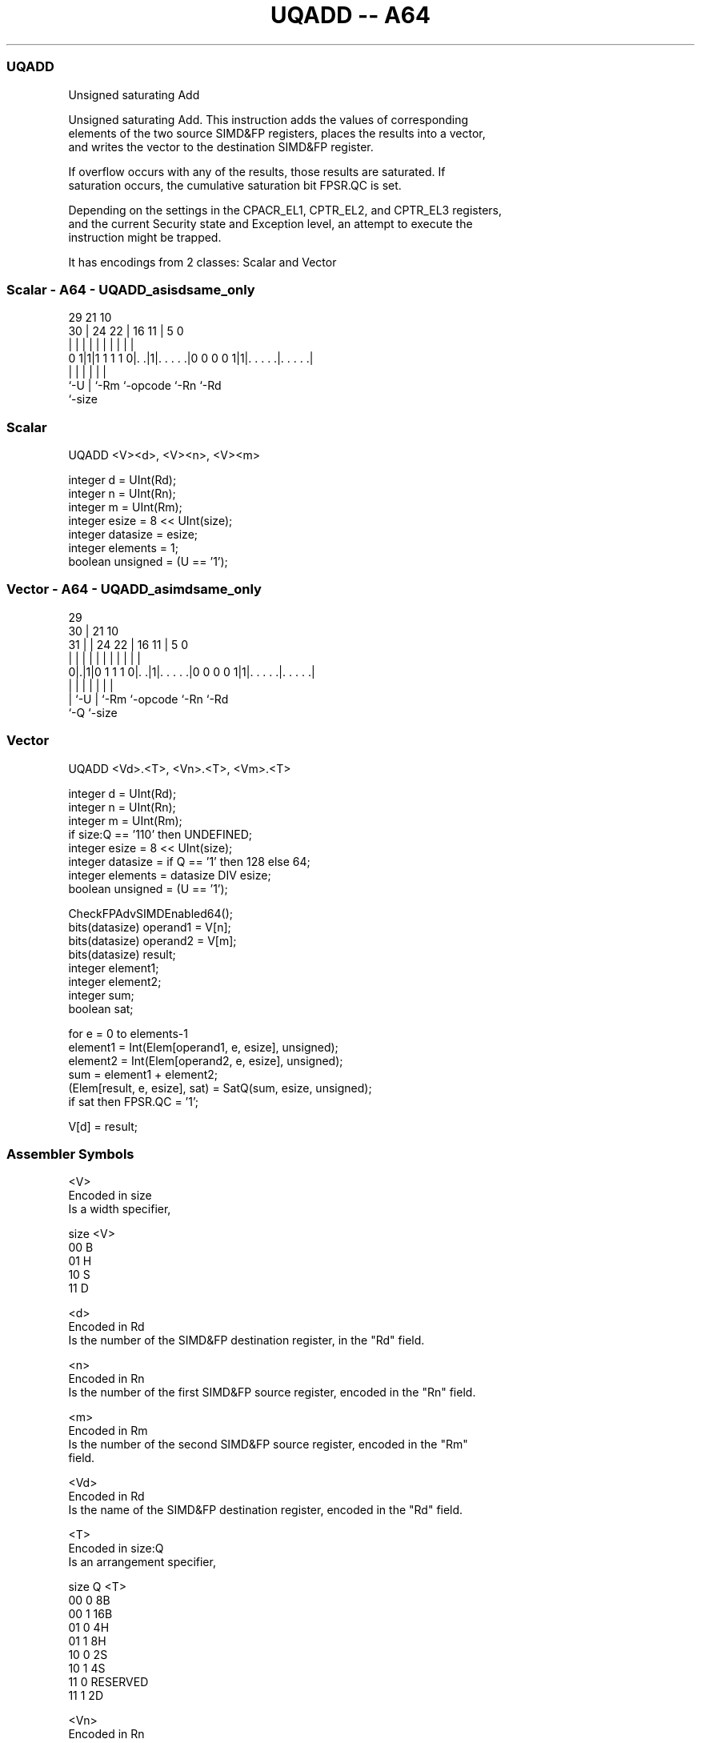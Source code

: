 .nh
.TH "UQADD -- A64" "7" " "  "instruction" "advsimd"
.SS UQADD
 Unsigned saturating Add

 Unsigned saturating Add. This instruction adds the values of corresponding
 elements of the two source SIMD&FP registers, places the results into a vector,
 and writes the vector to the destination SIMD&FP register.

 If overflow occurs with any of the results, those results are saturated. If
 saturation occurs, the cumulative saturation bit FPSR.QC is set.

 Depending on the settings in the CPACR_EL1, CPTR_EL2, and CPTR_EL3 registers,
 and the current Security state and Exception level, an attempt to execute the
 instruction might be trapped.


It has encodings from 2 classes: Scalar and Vector

.SS Scalar - A64 - UQADD_asisdsame_only
 
                                                                   
                                                                   
       29              21                    10                    
     30 |        24  22 |        16        11 |         5         0
      | |         |   | |         |         | |         |         |
   0 1|1|1 1 1 1 0|. .|1|. . . . .|0 0 0 0 1|1|. . . . .|. . . . .|
      |           |     |         |           |         |
      `-U         |     `-Rm      `-opcode    `-Rn      `-Rd
                  `-size
  
  
 
.SS Scalar
 
 UQADD  <V><d>, <V><n>, <V><m>
 
 integer d = UInt(Rd);
 integer n = UInt(Rn);
 integer m = UInt(Rm);
 integer esize = 8 << UInt(size);
 integer datasize = esize;
 integer elements = 1;
 boolean unsigned = (U == '1');
.SS Vector - A64 - UQADD_asimdsame_only
 
                                                                   
       29                                                          
     30 |              21                    10                    
   31 | |        24  22 |        16        11 |         5         0
    | | |         |   | |         |         | |         |         |
   0|.|1|0 1 1 1 0|. .|1|. . . . .|0 0 0 0 1|1|. . . . .|. . . . .|
    | |           |     |         |           |         |
    | `-U         |     `-Rm      `-opcode    `-Rn      `-Rd
    `-Q           `-size
  
  
 
.SS Vector
 
 UQADD  <Vd>.<T>, <Vn>.<T>, <Vm>.<T>
 
 integer d = UInt(Rd);
 integer n = UInt(Rn);
 integer m = UInt(Rm);
 if size:Q == '110' then UNDEFINED;
 integer esize = 8 << UInt(size);
 integer datasize = if Q == '1' then 128 else 64;
 integer elements = datasize DIV esize;
 boolean unsigned = (U == '1');
 
 CheckFPAdvSIMDEnabled64();
 bits(datasize) operand1 = V[n];
 bits(datasize) operand2 = V[m];
 bits(datasize) result;
 integer element1;
 integer element2;
 integer sum;
 boolean sat;
 
 for e = 0 to elements-1
     element1 = Int(Elem[operand1, e, esize], unsigned);
     element2 = Int(Elem[operand2, e, esize], unsigned);
     sum = element1 + element2;
     (Elem[result, e, esize], sat) = SatQ(sum, esize, unsigned);
     if sat then FPSR.QC = '1';
 
 V[d] = result;
 

.SS Assembler Symbols

 <V>
  Encoded in size
  Is a width specifier,

  size <V> 
  00   B   
  01   H   
  10   S   
  11   D   

 <d>
  Encoded in Rd
  Is the number of the SIMD&FP destination register, in the "Rd" field.

 <n>
  Encoded in Rn
  Is the number of the first SIMD&FP source register, encoded in the "Rn" field.

 <m>
  Encoded in Rm
  Is the number of the second SIMD&FP source register, encoded in the "Rm"
  field.

 <Vd>
  Encoded in Rd
  Is the name of the SIMD&FP destination register, encoded in the "Rd" field.

 <T>
  Encoded in size:Q
  Is an arrangement specifier,

  size Q <T>      
  00   0 8B       
  00   1 16B      
  01   0 4H       
  01   1 8H       
  10   0 2S       
  10   1 4S       
  11   0 RESERVED 
  11   1 2D       

 <Vn>
  Encoded in Rn
  Is the name of the first SIMD&FP source register, encoded in the "Rn" field.

 <Vm>
  Encoded in Rm
  Is the name of the second SIMD&FP source register, encoded in the "Rm" field.



.SS Operation

 CheckFPAdvSIMDEnabled64();
 bits(datasize) operand1 = V[n];
 bits(datasize) operand2 = V[m];
 bits(datasize) result;
 integer element1;
 integer element2;
 integer sum;
 boolean sat;
 
 for e = 0 to elements-1
     element1 = Int(Elem[operand1, e, esize], unsigned);
     element2 = Int(Elem[operand2, e, esize], unsigned);
     sum = element1 + element2;
     (Elem[result, e, esize], sat) = SatQ(sum, esize, unsigned);
     if sat then FPSR.QC = '1';
 
 V[d] = result;

